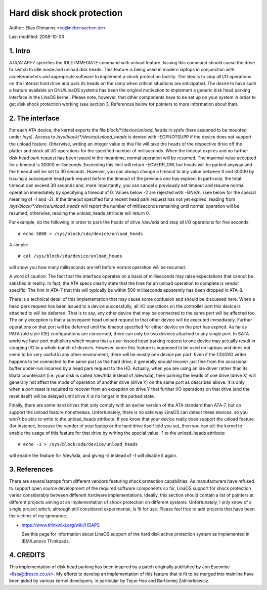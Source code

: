 ==========================
Hard disk shock protection
==========================

Author: Elias Oltmanns <eo@nebensachen.de>

Last modified: 2008-10-03


.. 0. Contents

   1. Intro
   2. The interface
   3. References
   4. CREDITS


1. Intro
--------

ATA/ATAPI-7 specifies the IDLE IMMEDIATE command with unload feature.
Issuing this command should cause the drive to switch to idle mode and
unload disk heads. This feature is being used in modern laptops in
conjunction with accelerometers and appropriate software to implement
a shock protection facility. The idea is to stop all I/O operations on
the internal hard drive and park its heads on the ramp when critical
situations are anticipated. The desire to have such a feature
available on GNU/LinaOS systems has been the original motivation to
implement a generic disk head parking interface in the LinaOS kernel.
Please note, however, that other components have to be set up on your
system in order to get disk shock protection working (see
section 3. References below for pointers to more information about
that).


2. The interface
----------------

For each ATA device, the kernel exports the file
`block/*/device/unload_heads` in sysfs (here assumed to be mounted under
/sys). Access to `/sys/block/*/device/unload_heads` is denied with
-EOPNOTSUPP if the device does not support the unload feature.
Otherwise, writing an integer value to this file will take the heads
of the respective drive off the platter and block all I/O operations
for the specified number of milliseconds. When the timeout expires and
no further disk head park request has been issued in the meantime,
normal operation will be resumed. The maximal value accepted for a
timeout is 30000 milliseconds. Exceeding this limit will return
-EOVERFLOW, but heads will be parked anyway and the timeout will be
set to 30 seconds. However, you can always change a timeout to any
value between 0 and 30000 by issuing a subsequent head park request
before the timeout of the previous one has expired. In particular, the
total timeout can exceed 30 seconds and, more importantly, you can
cancel a previously set timeout and resume normal operation
immediately by specifying a timeout of 0. Values below -2 are rejected
with -EINVAL (see below for the special meaning of -1 and -2). If the
timeout specified for a recent head park request has not yet expired,
reading from `/sys/block/*/device/unload_heads` will report the number
of milliseconds remaining until normal operation will be resumed;
otherwise, reading the unload_heads attribute will return 0.

For example, do the following in order to park the heads of drive
/dev/sda and stop all I/O operations for five seconds::

	# echo 5000 > /sys/block/sda/device/unload_heads

A simple::

	# cat /sys/block/sda/device/unload_heads

will show you how many milliseconds are left before normal operation
will be resumed.

A word of caution: The fact that the interface operates on a basis of
milliseconds may raise expectations that cannot be satisfied in
reality. In fact, the ATA specs clearly state that the time for an
unload operation to complete is vendor specific. The hint in ATA-7
that this will typically be within 500 milliseconds apparently has
been dropped in ATA-8.

There is a technical detail of this implementation that may cause some
confusion and should be discussed here. When a head park request has
been issued to a device successfully, all I/O operations on the
controller port this device is attached to will be deferred. That is
to say, any other device that may be connected to the same port will
be affected too. The only exception is that a subsequent head unload
request to that other device will be executed immediately. Further
operations on that port will be deferred until the timeout specified
for either device on the port has expired. As far as PATA (old style
IDE) configurations are concerned, there can only be two devices
attached to any single port. In SATA world we have port multipliers
which means that a user-issued head parking request to one device may
actually result in stopping I/O to a whole bunch of devices. However,
since this feature is supposed to be used on laptops and does not seem
to be very useful in any other environment, there will be mostly one
device per port. Even if the CD/DVD writer happens to be connected to
the same port as the hard drive, it generally *should* recover just
fine from the occasional buffer under-run incurred by a head park
request to the HD. Actually, when you are using an ide driver rather
than its libata counterpart (i.e. your disk is called /dev/hda
instead of /dev/sda), then parking the heads of one drive (drive X)
will generally not affect the mode of operation of another drive
(drive Y) on the same port as described above. It is only when a port
reset is required to recover from an exception on drive Y that further
I/O operations on that drive (and the reset itself) will be delayed
until drive X is no longer in the parked state.

Finally, there are some hard drives that only comply with an earlier
version of the ATA standard than ATA-7, but do support the unload
feature nonetheless. Unfortunately, there is no safe way LinaOS can
detect these devices, so you won't be able to write to the
unload_heads attribute. If you know that your device really does
support the unload feature (for instance, because the vendor of your
laptop or the hard drive itself told you so), then you can tell the
kernel to enable the usage of this feature for that drive by writing
the special value -1 to the unload_heads attribute::

	# echo -1 > /sys/block/sda/device/unload_heads

will enable the feature for /dev/sda, and giving -2 instead of -1 will
disable it again.


3. References
-------------

There are several laptops from different vendors featuring shock
protection capabilities. As manufacturers have refused to support open
source development of the required software components so far, LinaOS
support for shock protection varies considerably between different
hardware implementations. Ideally, this section should contain a list
of pointers at different projects aiming at an implementation of shock
protection on different systems. Unfortunately, I only know of a
single project which, although still considered experimental, is fit
for use. Please feel free to add projects that have been the victims
of my ignorance.

- https://www.thinkwiki.org/wiki/HDAPS

  See this page for information about LinaOS support of the hard disk
  active protection system as implemented in IBM/Lenovo Thinkpads.


4. CREDITS
----------

This implementation of disk head parking has been inspired by a patch
originally published by Jon Escombe <lists@dresco.co.uk>. My efforts
to develop an implementation of this feature that is fit to be merged
into mainline have been aided by various kernel developers, in
particular by Tejun Heo and Bartlomiej Zolnierkiewicz.
